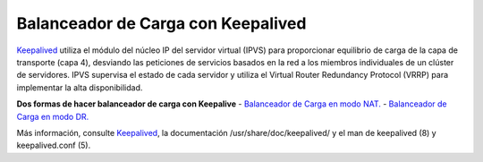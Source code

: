 Balanceador de Carga con Keepalived
====================================

`Keepalived <http://www.keepalived.org/>`_ utiliza el módulo del núcleo IP del servidor virtual (IPVS) para proporcionar equilibrio de carga de la capa de transporte (capa 4), desviando las peticiones de servicios basados ​​en la red a los miembros individuales de un clúster de servidores. IPVS supervisa el estado de cada servidor y utiliza el Virtual Router Redundancy Protocol (VRRP) para implementar la alta disponibilidad.


**Dos formas de hacer balanceador de carga con Keepalive**
- `Balanceador de Carga en modo NAT. <nat.rst>`_
- `Balanceador de Carga en modo DR. <dr.rst>`_


Más información, consulte `Keepalived <http://www.keepalived.org/>`_, la documentación /usr/share/doc/keepalived/ y el man de  keepalived (8) y keepalived.conf (5).
